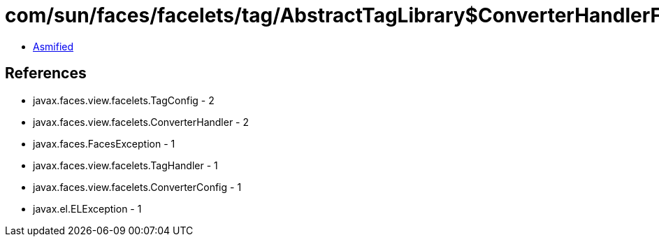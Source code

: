 = com/sun/faces/facelets/tag/AbstractTagLibrary$ConverterHandlerFactory.class

 - link:AbstractTagLibrary$ConverterHandlerFactory-asmified.java[Asmified]

== References

 - javax.faces.view.facelets.TagConfig - 2
 - javax.faces.view.facelets.ConverterHandler - 2
 - javax.faces.FacesException - 1
 - javax.faces.view.facelets.TagHandler - 1
 - javax.faces.view.facelets.ConverterConfig - 1
 - javax.el.ELException - 1
